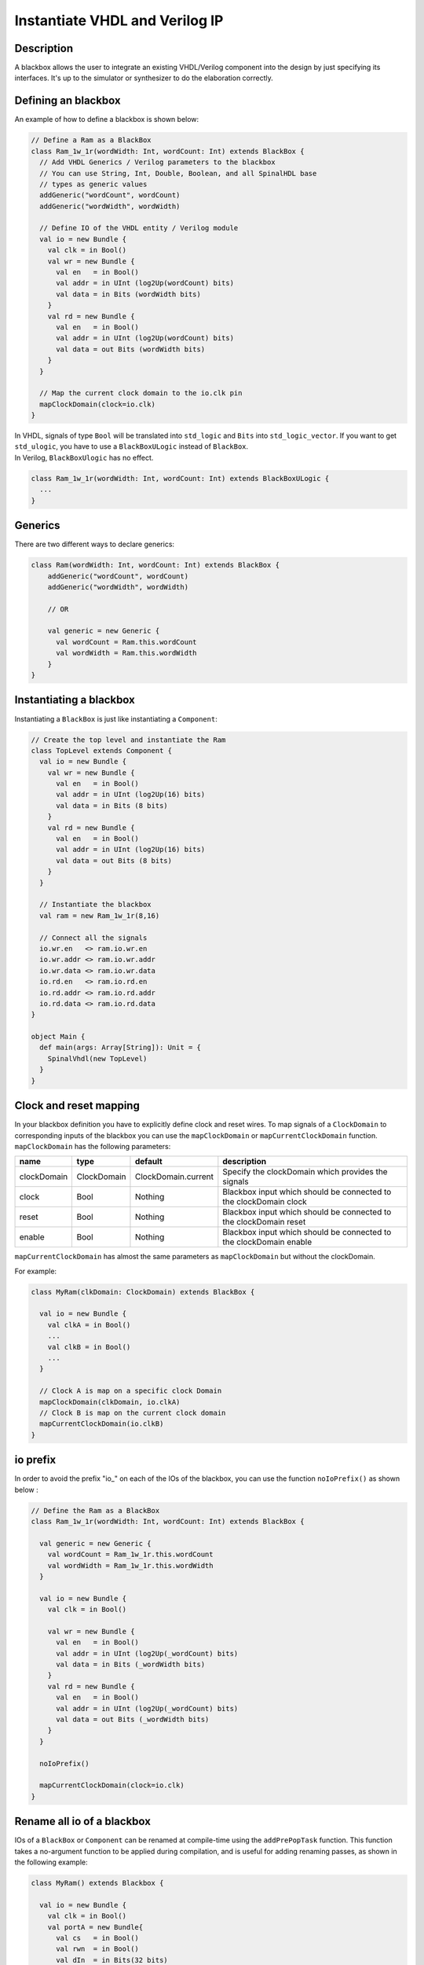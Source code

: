 .. role:: raw-html-m2r(raw)
   :format: html

Instantiate VHDL and Verilog IP
===============================

Description
-----------

A blackbox allows the user to integrate an existing VHDL/Verilog component into the design by just specifying its
interfaces. It's up to the simulator or synthesizer to do the elaboration correctly.

Defining an blackbox
--------------------

An example of how to define a blackbox is shown below:

.. code-block:: scala

   // Define a Ram as a BlackBox
   class Ram_1w_1r(wordWidth: Int, wordCount: Int) extends BlackBox {
     // Add VHDL Generics / Verilog parameters to the blackbox
     // You can use String, Int, Double, Boolean, and all SpinalHDL base
     // types as generic values
     addGeneric("wordCount", wordCount)
     addGeneric("wordWidth", wordWidth)

     // Define IO of the VHDL entity / Verilog module
     val io = new Bundle {
       val clk = in Bool()
       val wr = new Bundle {
         val en   = in Bool()
         val addr = in UInt (log2Up(wordCount) bits)
         val data = in Bits (wordWidth bits)
       }
       val rd = new Bundle {
         val en   = in Bool()
         val addr = in UInt (log2Up(wordCount) bits)
         val data = out Bits (wordWidth bits)
       }
     }

     // Map the current clock domain to the io.clk pin
     mapClockDomain(clock=io.clk)
   }

| In VHDL, signals of type ``Bool`` will be translated into ``std_logic`` and ``Bits`` into ``std_logic_vector``. If you want to get ``std_ulogic``, you have to use a ``BlackBoxULogic`` instead of ``BlackBox``.
| In Verilog, ``BlackBoxUlogic`` has no effect.

.. code-block:: scala

   class Ram_1w_1r(wordWidth: Int, wordCount: Int) extends BlackBoxULogic {
     ...
   }

Generics
--------

There are two different ways to declare generics:

.. code-block:: scala

   class Ram(wordWidth: Int, wordCount: Int) extends BlackBox {
       addGeneric("wordCount", wordCount)
       addGeneric("wordWidth", wordWidth)

       // OR 

       val generic = new Generic {
         val wordCount = Ram.this.wordCount
         val wordWidth = Ram.this.wordWidth
       }
   }

Instantiating a blackbox
------------------------

Instantiating a ``BlackBox`` is just like instantiating a ``Component``:

.. code-block:: scala

   // Create the top level and instantiate the Ram
   class TopLevel extends Component {
     val io = new Bundle {    
       val wr = new Bundle {
         val en   = in Bool()
         val addr = in UInt (log2Up(16) bits)
         val data = in Bits (8 bits)
       }
       val rd = new Bundle {
         val en   = in Bool()
         val addr = in UInt (log2Up(16) bits)
         val data = out Bits (8 bits)
       }
     }

     // Instantiate the blackbox
     val ram = new Ram_1w_1r(8,16)

     // Connect all the signals
     io.wr.en   <> ram.io.wr.en
     io.wr.addr <> ram.io.wr.addr
     io.wr.data <> ram.io.wr.data
     io.rd.en   <> ram.io.rd.en
     io.rd.addr <> ram.io.rd.addr
     io.rd.data <> ram.io.rd.data
   }

   object Main {
     def main(args: Array[String]): Unit = {
       SpinalVhdl(new TopLevel)
     }
   }

Clock and reset mapping
-----------------------

In your blackbox definition you have to explicitly define clock and reset wires. To map signals of a ``ClockDomain`` to corresponding inputs of the blackbox you can use the ``mapClockDomain`` or ``mapCurrentClockDomain`` function. ``mapClockDomain`` has the following parameters:

.. list-table::
   :header-rows: 1
   :widths: 1 1 1 5

   * - name
     - type
     - default
     - description
   * - clockDomain
     - ClockDomain
     - ClockDomain.current
     - Specify the clockDomain which provides the signals
   * - clock
     - Bool
     - Nothing
     - Blackbox input which should be connected to the clockDomain clock
   * - reset
     - Bool
     - Nothing
     - Blackbox input which should be connected to the clockDomain reset
   * - enable
     - Bool
     - Nothing
     - Blackbox input which should be connected to the clockDomain enable


``mapCurrentClockDomain`` has almost the same parameters as ``mapClockDomain`` but without the clockDomain.

For example:

.. code-block:: scala

   class MyRam(clkDomain: ClockDomain) extends BlackBox {

     val io = new Bundle {
       val clkA = in Bool()
       ...
       val clkB = in Bool()
       ...
     }

     // Clock A is map on a specific clock Domain 
     mapClockDomain(clkDomain, io.clkA)
     // Clock B is map on the current clock domain 
     mapCurrentClockDomain(io.clkB)
   }

io prefix
---------

In order to avoid the prefix "io\_" on each of the IOs of the blackbox, you can use the function ``noIoPrefix()`` as shown below :

.. code-block:: scala

   // Define the Ram as a BlackBox
   class Ram_1w_1r(wordWidth: Int, wordCount: Int) extends BlackBox {

     val generic = new Generic {
       val wordCount = Ram_1w_1r.this.wordCount
       val wordWidth = Ram_1w_1r.this.wordWidth
     }

     val io = new Bundle {
       val clk = in Bool()

       val wr = new Bundle {
         val en   = in Bool()
         val addr = in UInt (log2Up(_wordCount) bits)
         val data = in Bits (_wordWidth bits)
       }
       val rd = new Bundle {
         val en   = in Bool()
         val addr = in UInt (log2Up(_wordCount) bits)
         val data = out Bits (_wordWidth bits)
       }
     }

     noIoPrefix()

     mapCurrentClockDomain(clock=io.clk)
   }

Rename all io of a blackbox
---------------------------

IOs of a ``BlackBox`` or ``Component`` can be renamed at compile-time using the ``addPrePopTask`` function.
This function takes a no-argument function to be applied during compilation, and is useful for adding renaming passes, as shown in the following example:

.. code-block:: scala

   class MyRam() extends Blackbox {

     val io = new Bundle {
       val clk = in Bool()
       val portA = new Bundle{
         val cs   = in Bool()
         val rwn  = in Bool()
         val dIn  = in Bits(32 bits)
         val dOut = out Bits(32 bits)
       }
       val portB = new Bundle{
         val cs   = in Bool()
         val rwn  = in Bool()
         val dIn  = in Bits(32 bits)
         val dOut = out Bits(32 bits)
       }
     }

     // Map the clk 
     mapCurrentClockDomain(io.clk)

     // Remove io_ prefix 
     noIoPrefix() 

     // Function used to rename all signals of the blackbox 
     private def renameIO(): Unit = {
       io.flatten.foreach(bt => {
         if(bt.getName().contains("portA")) bt.setName(bt.getName().repalce("portA_", "") + "_A") 
         if(bt.getName().contains("portB")) bt.setName(bt.getName().repalce("portB_", "") + "_B") 
       })
     }

     // Execute the function renameIO after the creation of the component 
     addPrePopTask(() => renameIO())
   }

   // This code generate these names:
   //    clk 
   //    cs_A, rwn_A, dIn_A, dOut_A
   //    cs_B, rwn_B, dIn_B, dOut_B

Add RTL source
--------------

With the function ``addRTLPath()`` you can associate your RTL sources with the blackbox. After the generation of your SpinalHDL code you can call the function ``mergeRTLSource`` to merge all of the sources together.

.. code-block:: scala

   class MyBlackBox() extends Blackbox {

     val io = new Bundle {
       val clk   = in  Bool()
       val start = in Bool()
       val dIn   = in  Bits(32 bits)
       val dOut  = out Bits(32 bits)    
       val ready = out Bool()
     }

     // Map the clk 
     mapCurrentClockDomain(io.clk)

     // Remove io_ prefix 
     noIoPrefix() 

     // Add all rtl dependencies
     addRTLPath("./rtl/RegisterBank.v")                         // Add a verilog file 
     addRTLPath(s"./rtl/myDesign.vhd")                          // Add a vhdl file 
     addRTLPath(s"${sys.env("MY_PROJECT")}/myTopLevel.vhd")     // Use an environement variable MY_PROJECT (System.getenv("MY_PROJECT"))
   }

   ...

   val report = SpinalVhdl(new MyBlackBox)
   report.mergeRTLSource("mergeRTL") // Merge all rtl sources into mergeRTL.vhd and mergeRTL.v files

VHDL - No numeric type
----------------------

If you want to use only ``std_logic_vector`` in your blackbox component, you can add the tag ``noNumericType`` to the blackbox.

.. code-block:: scala

   class MyBlackBox() extends BlackBox{
     val io = new Bundle {
       val clk       = in  Bool()
       val increment = in  Bool()
       val initValue = in  UInt(8 bits)
       val counter   = out UInt(8 bits)
     }

     mapCurrentClockDomain(io.clk)

     noIoPrefix()

     addTag(noNumericType)  // Only std_logic_vector
   }

The code above will generate the following VHDL:

.. code-block:: vhdl

   component MyBlackBox is
     port( 
       clk       : in  std_logic;
       increment : in  std_logic;
       initValue : in  std_logic_vector(7 downto 0);
       counter   : out std_logic_vector(7 downto 0)    
     );
   end component;
